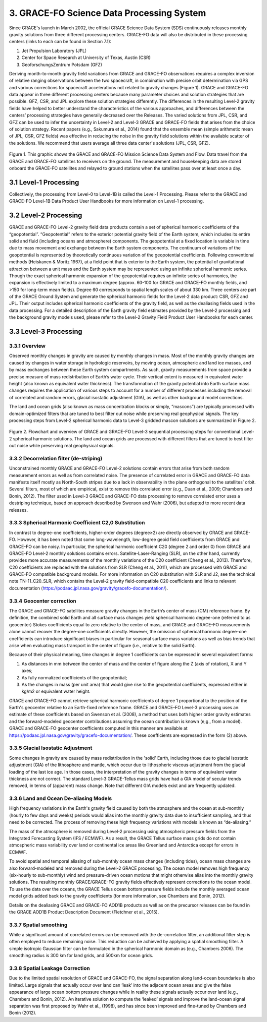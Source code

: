 #################################################################
3. GRACE-FO Science Data Processing System
#################################################################

Since GRACE's launch in March 2002, the official GRACE Science Data System (SDS)
continuously releases monthly gravity solutions from three different processing centers.
GRACE-FO data will also be distributed in these processing centers (links to each can be found
in Section 7.1):

1.  Jet Propulsion Laboratory (JPL)
2.  Center for Space Research at University of Texas, Austin (CSR)
3.  GeoforschungsZentrum Potsdam (GFZ)

Deriving month-to-month gravity field variations from GRACE and GRACE-FO observations
requires a complex inversion of relative ranging observations between the two spacecraft, in
combination with precise orbit determination via GPS and various corrections for spacecraft
accelerations not related to gravity changes (Figure 1). GRACE and GRACE-FO data appear in
three different processing centers because many parameter choices and solution strategies that
are possible. GFZ, CSR, and JPL explore these solution strategies differently. The differences in
the resulting Level-2 gravity fields have helped to better understand the characteristics of the
various approaches, and differences between the centers’ processing strategies have generally
decreased over the Releases.
The varied solutions from JPL, CSR, and GFZ can be used to infer the uncertainty in Level-2
and Level-3 GRACE and GRACE-FO fields that arises from the choice of solution strategy.
Recent papers (e.g., Sakumura et al., 2014) found that the ensemble mean (simple arithmetic
mean of JPL, CSR, GFZ fields) was effective in reducing the noise in the gravity field solutions
within the available scatter of the solutions. We recommend that users average all three data
center's solutions (JPL, CSR, GFZ).

.. figure:: ../figures/fig1_SDS_flow_GRACE_FO.png
    :align: center
    :alt: alternate text
    :figclass: align-center

Figure 1. This graphic shows the GRACE and GRACE-FO Mission Science Data System and Flow. Data travel from the GRACE and GRACE-FO satellites to receivers on the ground. The measurement and housekeeping data are stored onboard the GRACE-FO satellites and relayed to ground stations when the satellites pass over at least once a day.

3.1 Level-1 Processing
=======================

Collectively, the processing from Level-0 to Level-1B is called the Level-1 Processing. Please
refer to the GRACE and GRACE-FO Level-1B Data Product User Handbooks for more
information on Level-1 processing.

3.2 Level-2 Processing
=======================

GRACE and GRACE-FO Level-2 gravity field data products contain a set of spherical harmonic
coefficients of the “geopotential”. “Geopotential” refers to the exterior potential gravity field of
the Earth system, which includes its entire solid and fluid (including oceans and atmosphere)
components. The geopotential at a fixed location is variable in time due to mass movement and
exchange between the Earth system components. The continuum of variations of the geopotential is represented by theoretically continuous variation of the geopotential coefficients. Following
conventional methods (Heiskanen & Moritz 1967), at a field point that is exterior to the Earth
system, the potential of gravitational attraction between a unit mass and the Earth system may be
represented using an infinite spherical harmonic series. Though the exact spherical harmonic
expansion of the geopotential requires an infinite series of harmonics, the expansion is
effectively limited to a maximum degree (approx. 60-100 for GRACE and GRACE-FO monthly
fields, and >150 for long-term mean fields). Degree 60 corresponds to spatial length scales of
about 330 km.
Three centers are part of the GRACE Ground System and generate the spherical harmonic fields
for the Level-2 data product: CSR, GFZ and JPL. Their output includes spherical harmonic
coefficients of the gravity field, as well as the dealiasing fields used in the data processing. For a
detailed description of the Earth gravity field estimates provided by the Level-2 processing and
the background gravity models used, please refer to the Level-2 Gravity Field Product User
Handbooks for each center.

3.3 Level-3 Processing
=======================

3.3.1 Overview
~~~~~~~~~~~~~~~~~

Observed monthly changes in gravity are caused by monthly changes in mass. Most of the monthly gravity changes are caused by changes in water storage in hydrologic reservoirs, by moving ocean, atmospheric and land ice masses, and by mass exchanges between these Earth system compartments. As such, gravity measurements from space provide a precise measure of mass redistribution of Earth’s water cycle. Their vertical extent is measured in equivalent water height (also known as equivalent water thickness). 
The transformation of the gravity potential into Earth surface mass changes requires the application of various steps to account for a number of different processes including the removal of correlated and random errors, glacial isostatic adjustment (GIA), as well as other background model corrections. 

The land and ocean grids (also known as mass concentration blocks or simply, “mascons”) are typically processed with domain-optimized filters that are tuned to best filter out noise while preserving real geophysical signals. The key processing steps from Level-2 spherical harmonic data to Level-3 gridded mascon solutions are summarized in Figure 2. 

.. figure:: ../figures/fig2_flowchart_L3_processing.png
    :align: center
    :alt: alternate text
    :figclass: align-center


Figure 2. Flowchart and overview of GRACE and GRACE-FO Level-3 sequential processing steps for conventional Level-2 spherical harmonic solutions. The land and ocean grids are processed with different filters that are tuned to best filter out noise while preserving real geophysical signals.    

3.3.2 Decorrelation filter (de-striping) 
~~~~~~~~~~~~~~~~~~~~~~~~~~~~~~~~~~~~~~~~~

Unconstrained monthly GRACE and GRACE-FO Level-2 solutions contain errors that arise from both random measurement errors as well as from correlated noise. The presence of correlated error in GRACE and GRACE-FO data manifests itself mostly as North-South stripes due to a lack in observability in the plane orthogonal to the satellites’ orbit. Several filters, most of which are empirical, exist to remove this correlated error (e.g., Duan et al., 2009; Chambers and Bonin, 2012). The filter used in Level-3 GRACE and GRACE-FO data processing to remove correlated error uses a destriping technique, based on approach described by Swenson and Wahr (2006), but adapted to more recent data releases. 

3.3.3 Spherical Harmonic Coefficient C2,0 Substitution
~~~~~~~~~~~~~~~~~~~~~~~~~~~~~~~~~~~~~~~~~~~~~~~~~~~~~~~~~

In contrast to degree-one coefficients, higher-order degrees (degree≥2) are directly observed by GRACE and GRACE-FO. However, it has been noted that some long-wavelength, low-degree geoid field coefficients from GRACE and GRACE-FO can be noisy. In particular, the spherical harmonic coefficient C20 (degree 2 and order 0) from GRACE and GRACE-FO Level-2 monthly solutions contains errors. Satellite-Laser-Ranging (SLR), on the other hand, currently provides more accurate measurements of the monthly variations of the C20 coefficient (Cheng et al., 2013). Therefore, C20 coefficients are replaced with the solutions from SLR (Cheng et al., 2011), which are processed with GRACE and GRACE-FO compatible background models. For more information on C20 substitution with SLR and J2, see the technical note TN-11_C20_SLR, which contains the Level-2 gravity field-compatible C20 coefficients and links to relevant documentation (https://podaac.jpl.nasa.gov/gravity/gracefo-documentation/).

3.3.4 Geocenter correction  
~~~~~~~~~~~~~~~~~~~~~~~~~~~~~~

The GRACE and GRACE-FO satellites measure gravity changes in the Earth’s center of mass (CM) reference frame. By definition, the combined solid Earth and all surface mass changes yield spherical harmonic degree-one (referred to as geocenter) Stokes coefficients equal to zero relative to the center of mass, and GRACE and GRACE-FO measurements alone cannot recover the degree-one coefficients directly. However, the omission of spherical harmonic degree-one coefficients can introduce significant biases in particular for seasonal surface mass variations as well as bias trends that arise when evaluating mass transport in the center of figure (i.e., relative to the solid Earth).

Because of their physical meaning, time changes in degree 1 coefficients can be expressed in several equivalent forms:

1.	As distances in mm between the center of mass and the center of figure along the Z (axis of rotation), X and Y axes;
2.	As fully normalized coefficients of the geopotential;
3.	As the changes in mass (per unit area) that would give rise to the geopotential coefficients, expressed either in kg/m2 or equivalent water height.

GRACE and GRACE-FO cannot retrieve spherical harmonic coefficients of degree 1 proportional to the position of the Earth's geocenter relative to an Earth-fixed reference frame. GRACE and GRACE-FO Level-3 processing uses an estimate of these coefficients based on Swenson et al. (2008), a method that uses both higher order gravity estimates and the forward-modeled geocenter contributions assuming the ocean contribution is known (e,g., from a model). GRACE and GRACE-FO geocenter coefficients computed in this manner are available at https://podaac.jpl.nasa.gov/gravity/gracefo-documentation/. These coefficients are expressed in the form (2) above.

3.3.5 Glacial Isostatic Adjustment
~~~~~~~~~~~~~~~~~~~~~~~~~~~~~~~~~~~~~

Some changes in gravity are caused by mass redistribution in the 'solid' Earth, including those due to glacial isostatic adjustment (GIA) of the lithosphere and mantle, which occur due to lithospheric viscous adjustment from the glacial loading of the last ice age. In those cases, the interpretation of the gravity changes in terms of equivalent water thickness are not correct. The standard Level-3 GRACE-Tellus mass grids have had a GIA model of secular trends removed, in terms of (apparent) mass change. Note that different GIA models exist and are frequently updated.


3.3.6 Land and Ocean De-aliasing Models
~~~~~~~~~~~~~~~~~~~~~~~~~~~~~~~~~~~~~~~~~~

High frequency variations in the Earth's gravity field caused by both the atmosphere and the ocean at sub-monthly (hourly to few days and weeks) periods would alias into the monthly gravity data due to insufficient sampling, and thus need to be corrected. The process of removing these high frequency variations with models is known as “de-aliasing.”

The mass of the atmosphere is removed during Level-2 processing using atmospheric pressure fields from the Integrated Forecasting System (IFS / ECMWF). As a result, the GRACE Tellus surface mass grids do not contain atmospheric mass variability over land or continental ice areas like Greenland and Antarctica except for errors in ECMWF. 

To avoid spatial and temporal aliasing of sub-monthly ocean mass changes (including tides), ocean mass changes are also forward-modeled and removed during the Level-2 GRACE processing. The ocean model removes high frequency (six-hourly to sub-monthly) wind and pressure-driven ocean motions that might otherwise alias into the monthly gravity solutions. The resulting monthly GRACE/GRACE-FO gravity fields effectively represent corrections to the ocean model. To use the data over the oceans, the GRACE Tellus ocean bottom pressure fields include the monthly averaged ocean model grids added back to the gravity coefficients (for more information, see Chambers and Bonin, 2012).

Details on the dealiasing GRACE and GRACE-FO AOD1B products as well as on the precursor releases can be found in the GRACE AOD1B Product Description Document (Fletchner et al., 2015).

3.3.7 Spatial smoothing
~~~~~~~~~~~~~~~~~~~~~~~~~~

While a significant amount of correlated errors can be removed with the de-correlation filter, an additional filter step is often employed to reduce remaining noise. This reduction can be achieved by applying a spatial smoothing filter. A simple isotropic Gaussian filter can be formulated in the spherical harmonic domain as (e.g., Chambers 2006). The smoothing radius is 300 km for land grids, and 500km for ocean grids. 

3.3.8 Spatial Leakage Correction
~~~~~~~~~~~~~~~~~~~~~~~~~~~~~~~~~~

Due to the limited spatial resolution of GRACE and GRACE-FO, the signal separation along land-ocean boundaries is also limited. Large signals that actually occur over land can ‘leak’ into the adjacent ocean areas and give the false appearance of large ocean bottom pressure changes while in reality these signals actually occur over land (e.g., Chambers and Bonin, 2012). An iterative solution to compute the ‘leaked’ signals and improve the land-ocean signal separation was first proposed by Wahr et al., (1998), and has since been improved and fine-tuned by Chambers and Bonin (2012).
